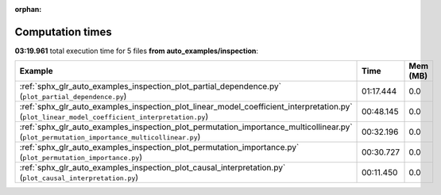
:orphan:

.. _sphx_glr_auto_examples_inspection_sg_execution_times:


Computation times
=================
**03:19.961** total execution time for 5 files **from auto_examples/inspection**:

.. container::

  .. raw:: html

    <style scoped>
    <link href="https://cdnjs.cloudflare.com/ajax/libs/twitter-bootstrap/5.3.0/css/bootstrap.min.css" rel="stylesheet" />
    <link href="https://cdn.datatables.net/1.13.6/css/dataTables.bootstrap5.min.css" rel="stylesheet" />
    </style>
    <script src="https://code.jquery.com/jquery-3.7.0.js"></script>
    <script src="https://cdn.datatables.net/1.13.6/js/jquery.dataTables.min.js"></script>
    <script src="https://cdn.datatables.net/1.13.6/js/dataTables.bootstrap5.min.js"></script>
    <script type="text/javascript" class="init">
    $(document).ready( function () {
        $('table.sg-datatable').DataTable({order: [[1, 'desc']]});
    } );
    </script>

  .. list-table::
   :header-rows: 1
   :class: table table-striped sg-datatable

   * - Example
     - Time
     - Mem (MB)
   * - :ref:`sphx_glr_auto_examples_inspection_plot_partial_dependence.py` (``plot_partial_dependence.py``)
     - 01:17.444
     - 0.0
   * - :ref:`sphx_glr_auto_examples_inspection_plot_linear_model_coefficient_interpretation.py` (``plot_linear_model_coefficient_interpretation.py``)
     - 00:48.145
     - 0.0
   * - :ref:`sphx_glr_auto_examples_inspection_plot_permutation_importance_multicollinear.py` (``plot_permutation_importance_multicollinear.py``)
     - 00:32.196
     - 0.0
   * - :ref:`sphx_glr_auto_examples_inspection_plot_permutation_importance.py` (``plot_permutation_importance.py``)
     - 00:30.727
     - 0.0
   * - :ref:`sphx_glr_auto_examples_inspection_plot_causal_interpretation.py` (``plot_causal_interpretation.py``)
     - 00:11.450
     - 0.0
